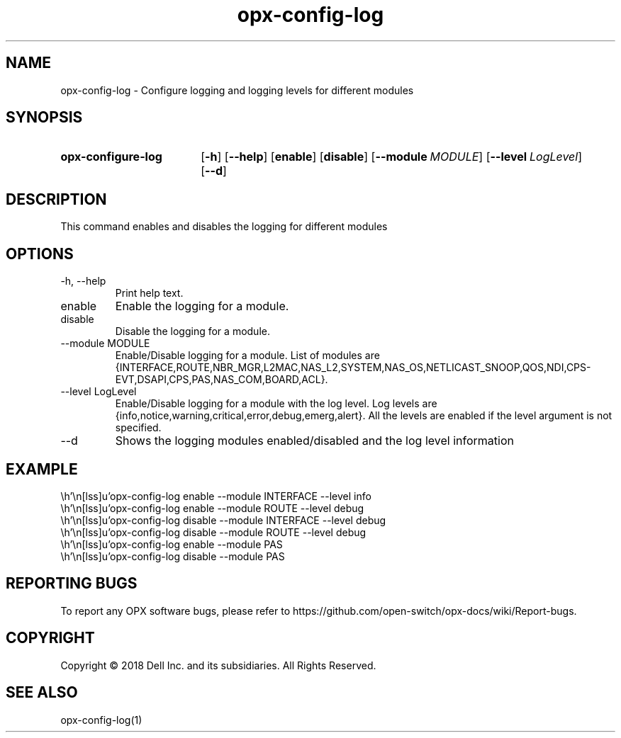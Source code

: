 .TH opx-config-log "1" "2018-12-12" OPX "OPX utilities"
.SH NAME
opx-config-log \- Configure logging and logging levels for different modules
.SH SYNOPSIS
.SY opx-configure-log
.OP \-h
.OP \-\-help
.OP enable
.OP disable
.OP \-\-module MODULE
.OP \-\-level LogLevel
.OP \-\-d 
.YS
.SH DESCRIPTION
This command enables and disables the logging for different modules
.SH OPTIONS
.TP
\-h, \-\-help
Print help text.
.TP
enable 
Enable the logging for a module.
.TP
disable
Disable the logging for a module.
.TP
\-\-module MODULE
Enable/Disable logging for a module.
List of modules are {INTERFACE,ROUTE,NBR_MGR,L2MAC,NAS_L2,SYSTEM,NAS_OS,NETLICAST_SNOOP,QOS,NDI,CPS-EVT,DSAPI,CPS,PAS,NAS_COM,BOARD,ACL}.
.TP
\-\-level LogLevel
Enable/Disable logging for a module with the log level.
Log levels are {info,notice,warning,critical,error,debug,emerg,alert}.
All the levels are enabled if the level argument is not specified.
.TP
\-\-d
Shows the logging modules enabled/disabled and the log level information
.SH EXAMPLE
.nf
.eo
 opx-config-log enable --module INTERFACE --level info
 opx-config-log enable --module ROUTE --level debug
 opx-config-log disable --module INTERFACE --level debug
 opx-config-log disable --module ROUTE --level debug
 opx-config-log enable --module PAS
 opx-config-log disable --module PAS
.ec
.fi
.SH REPORTING BUGS
To report any OPX software bugs, please refer to https://github.com/open-switch/opx-docs/wiki/Report-bugs.
.SH COPYRIGHT
Copyright \(co 2018 Dell Inc. and its subsidiaries. All Rights Reserved.
.SH SEE ALSO
opx-config-log(1)
